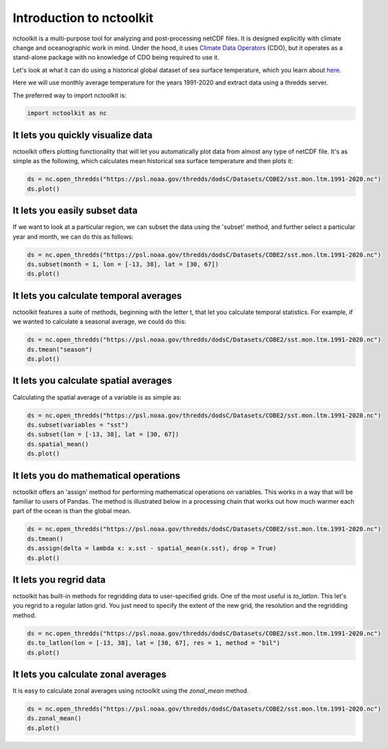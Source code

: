 Introduction to nctoolkit
============


nctoolkit is a multi-purpose tool for analyzing and post-processing netCDF files. 
It is designed explicitly with climate change and oceanographic work in mind. Under the hood, it uses `Climate Data Operators <https://code.mpimet.mpg.de/projects/cdo/>`__ (CDO), but it operates as a stand-alone package with no knowledge of CDO being required to use it.



Let's look at what it can do using a historical global dataset of sea surface temperature, which you learn about `here <https://psl.noaa.gov/data/gridded/data.cobe2.html>`__.

Here we will use monthly average temperature for the years 1991-2020 and extract data using a thredds server.


The preferred way to import nctoolkit is:

.. code:: python3

   import nctoolkit as nc

   
It lets you quickly visualize data
----------------------------------

nctoolkit offers plotting functionality that will let you automatically plot data from almost any type of netCDF file. It's as simple as the following, which calculates mean historical sea surface temperature and then plots it:

.. code:: ipython3

   ds = nc.open_thredds("https://psl.noaa.gov/thredds/dodsC/Datasets/COBE2/sst.mon.ltm.1991-2020.nc")
   ds.plot()


.. raw:: html
   :file: intro_plot1.html 

It lets you easily subset data
---------------------

If we want to look at a particular region, we can subset the data using the 'subset' method, and further select a particular year and month, we can do this as follows:


.. code:: ipython3

   ds = nc.open_thredds("https://psl.noaa.gov/thredds/dodsC/Datasets/COBE2/sst.mon.ltm.1991-2020.nc")
   ds.subset(month = 1, lon = [-13, 38], lat = [30, 67])
   ds.plot()


.. raw:: html
   :file: intro_plot4.html

It lets you calculate temporal averages
---------------------------------------

nctoolkit features a suite of methods, beginning with the letter t, that let you calculate temporal statistics. For example, if we wanted to calculate a seasonal average, we could do this:

.. code:: ipython3

   ds = nc.open_thredds("https://psl.noaa.gov/thredds/dodsC/Datasets/COBE2/sst.mon.ltm.1991-2020.nc")
   ds.tmean("season")
   ds.plot()

.. raw:: html
   :file: intro_plot6.html


It lets you calculate spatial averages
--------------------------------------

Calculating the spatial average of a variable is as simple as:

.. code:: ipython3

   ds = nc.open_thredds("https://psl.noaa.gov/thredds/dodsC/Datasets/COBE2/sst.mon.ltm.1991-2020.nc")
   ds.subset(variables = "sst")
   ds.subset(lon = [-13, 38], lat = [30, 67])
   ds.spatial_mean()
   ds.plot()

.. raw:: html
   :file: intro_plot2.html

It lets you do mathematical operations
--------------------------------------

nctoolkit offers an 'assign' method for performing mathematical operations on variables. This works in a way that will be familiar to users of Pandas. The method is illustrated below in a processing chain that works out how much warmer each part of the ocean is than the global mean. 

.. code:: ipython3

   ds = nc.open_thredds("https://psl.noaa.gov/thredds/dodsC/Datasets/COBE2/sst.mon.ltm.1991-2020.nc")
   ds.tmean()
   ds.assign(delta = lambda x: x.sst - spatial_mean(x.sst), drop = True)
   ds.plot()

.. raw:: html
   :file: intro_plot3.html


It lets you regrid data
-----------------------

nctoolkit has built-in methods for regridding data to user-specified grids. One of the most useful is `to_latlon`. This let's you regrid to a regular latlon grid. You just need to specify the extent of the new grid, the resolution and the regridding method.

.. code:: ipython3

   ds = nc.open_thredds("https://psl.noaa.gov/thredds/dodsC/Datasets/COBE2/sst.mon.ltm.1991-2020.nc")
   ds.to_latlon(lon = [-13, 38], lat = [30, 67], res = 1, method = "bil")
   ds.plot()

.. raw:: html
   :file: intro_plot5.html



It lets you calculate zonal averages
---------------------------------------

It is easy to calculate zonal averages using nctoolkit using the `zonal_mean` method. 

.. code:: ipython3

   ds = nc.open_thredds("https://psl.noaa.gov/thredds/dodsC/Datasets/COBE2/sst.mon.ltm.1991-2020.nc")
   ds.zonal_mean()
   ds.plot()

.. raw:: html
   :file: intro_plot8.html

